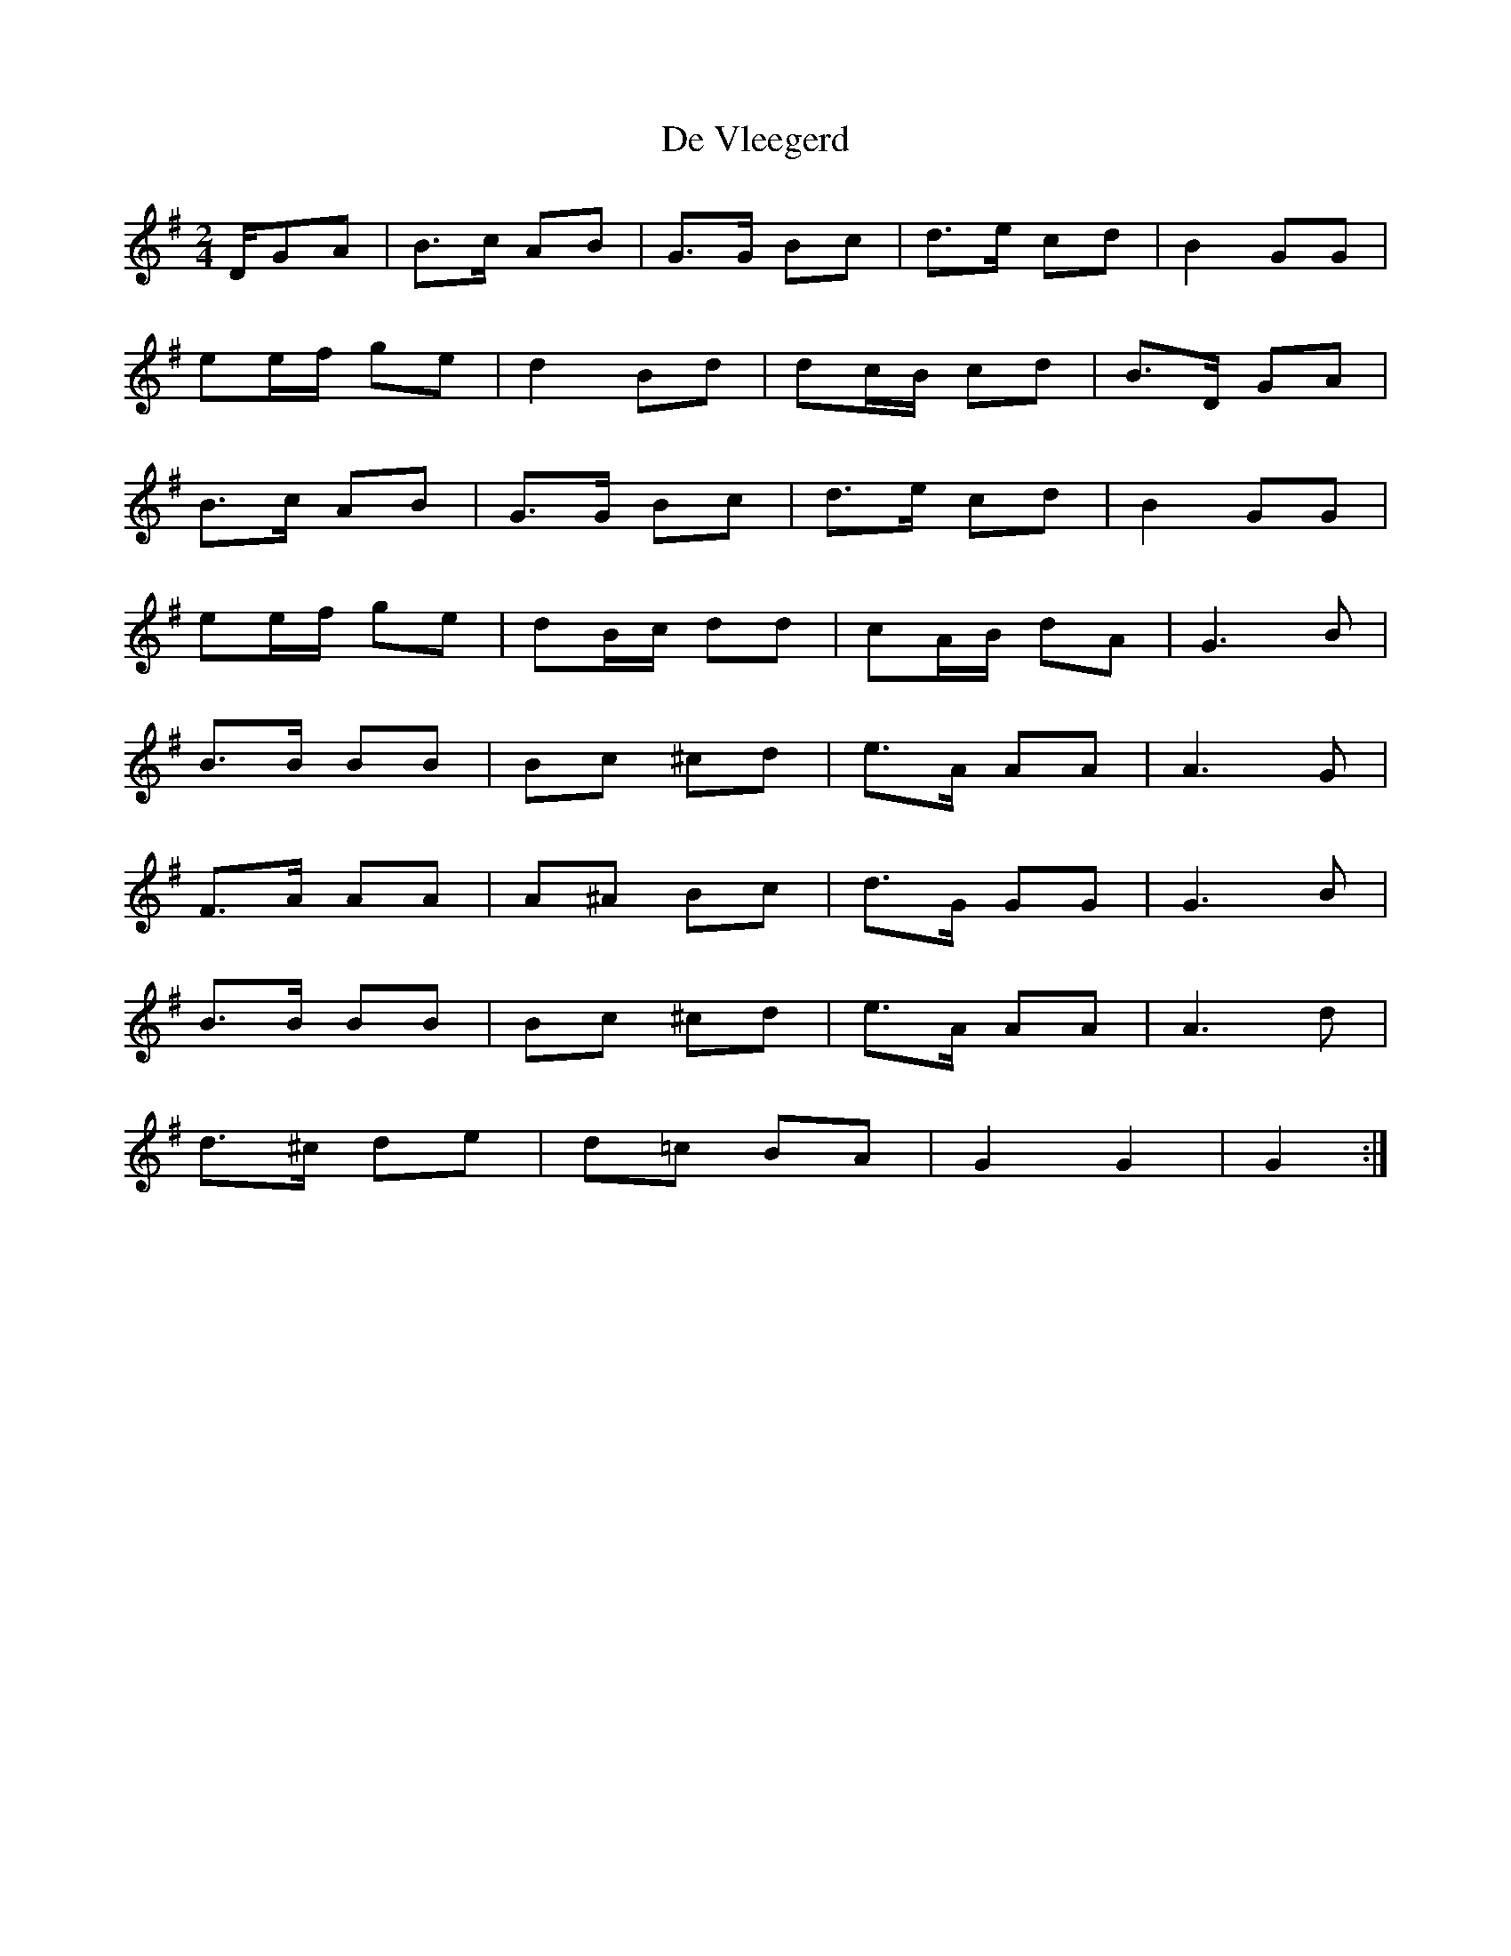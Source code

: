 X: 1
T: De Vleegerd
Z: maarten
S: https://thesession.org/tunes/10418#setting10418
R: polka
M: 2/4
L: 1/8
K: Gmaj
D/GA|B>c AB|G>G Bc|d>e cd|B2 GG|
ee/f/ ge|d2 Bd|dc/B/ cd|B>D GA|
B>c AB|G>G Bc|d>e cd|B2 GG|
ee/f/ ge|dB/c/ dd|cA/B/ dA|G3B|
B>B BB|Bc ^cd|e>A AA|A3G|
F>A AA|A^A Bc|d>G GG|G3B|
B>B BB|Bc ^cd|e>A AA|A3d|
d>^c de|d=c BA|G2G2|G2:|
